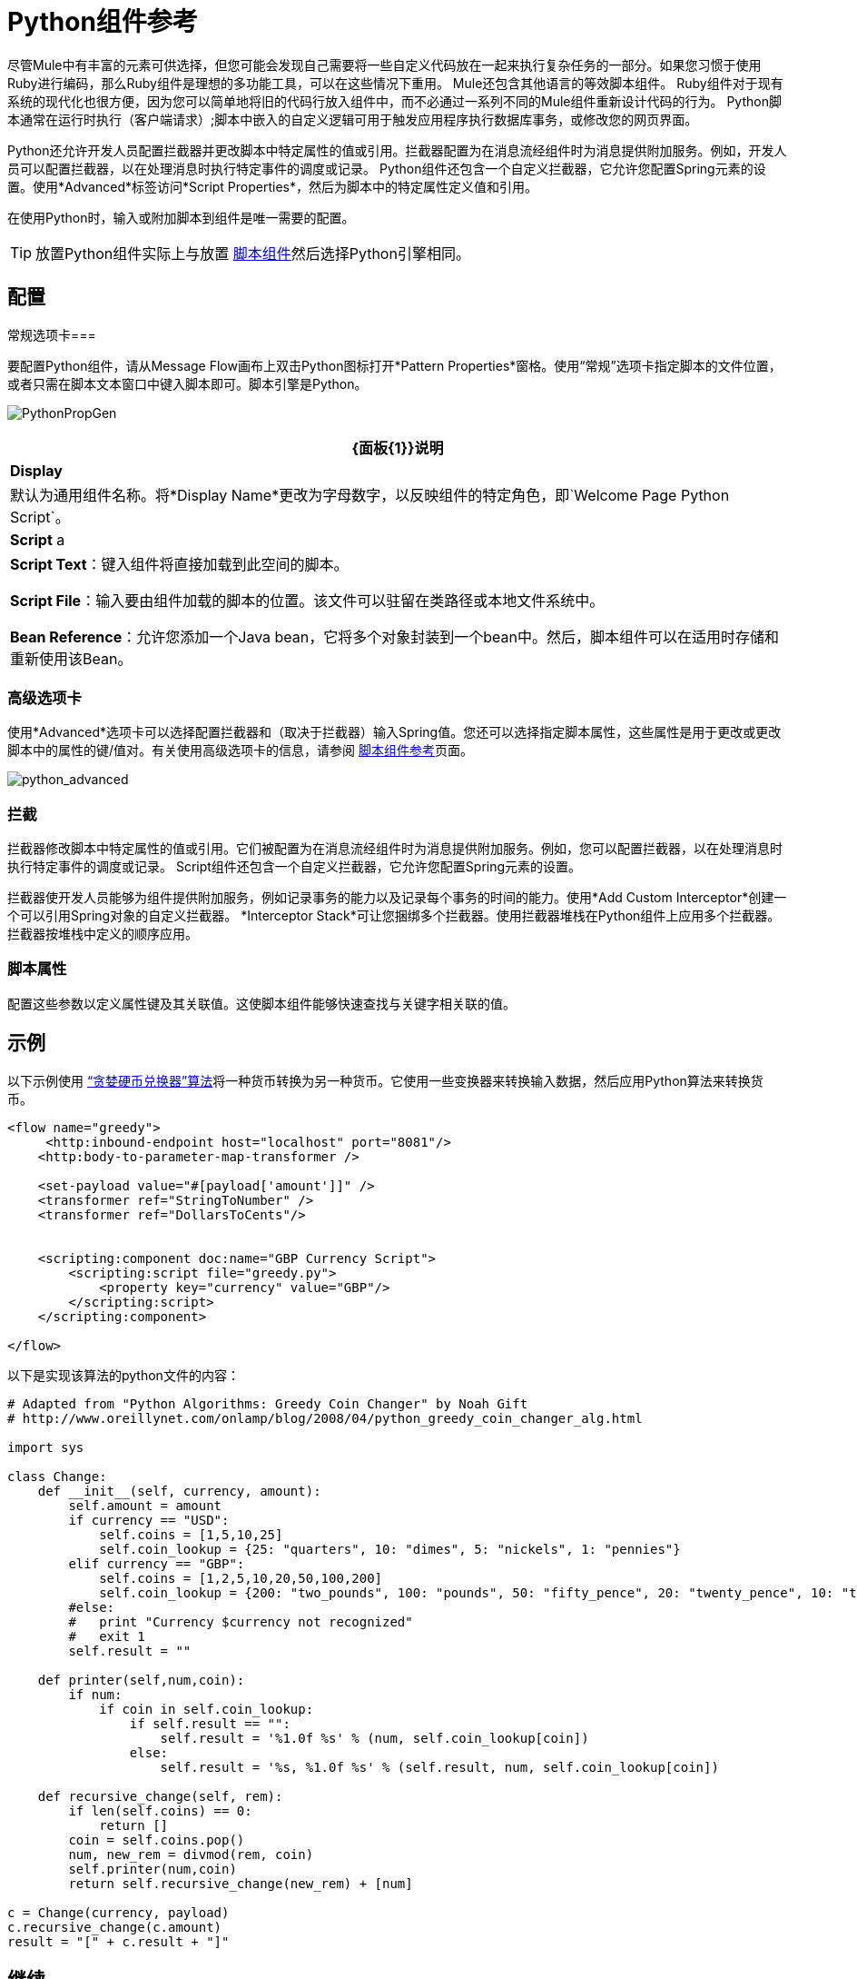 =  Python组件参考

尽管Mule中有丰富的元素可供选择，但您可能会发现自己需要将一些自定义代码放在一起来执行复杂任务的一部分。如果您习惯于使用Ruby进行编码，那么Ruby组件是理想的多功能工具，可以在这些情况下重用。 Mule还包含其他语言的等效脚本组件。 Ruby组件对于现有系统的现代化也很方便，因为您可以简单地将旧的代码行放入组件中，而不必通过一系列不同的Mule组件重新设计代码的行为。 Python脚本通常在运行时执行（客户端请求）;脚本中嵌入的自定义逻辑可用于触发应用程序执行数据库事务，或修改您的网页界面。

Python还允许开发人员配置拦截器并更改脚本中特定属性的值或引用。拦截器配置为在消息流经组件时为消息提供附加服务。例如，开发人员可以配置拦截器，以在处理消息时执行特定事件的调度或记录。 Python组件还包含一个自定义拦截器，它允许您配置Spring元素的设置。使用*Advanced*标签访问*Script Properties*，然后为脚本中的特定属性定义值和引用。

在使用Python时，输入或附加脚本到组件是唯一需要的配置。

[TIP]
放置Python组件实际上与放置 link:/mule-user-guide/v/3.5/script-component-reference[脚本组件]然后选择Python引擎相同。

== 配置

常规选项卡=== 

要配置Python组件，请从Message Flow画布上双击Python图标打开*Pattern Properties*窗格。使用“常规”选项卡指定脚本的文件位置，或者只需在脚本文本窗口中键入脚本即可。脚本引擎是Python。

image:PythonPropGen.png[PythonPropGen]

[%header%autowidth.spread]
|===
| {面板{1}}说明
| *Display*  |默认为通用组件名称。将*Display Name*更改为字母数字，以反映组件的特定角色，即`Welcome Page Python Script`。
| *Script* a |
*Script Text*：键入组件将直接加载到此空间的脚本。

*Script File*：输入要由组件加载的脚本的位置。该文件可以驻留在类路径或本地文件系统中。

*Bean Reference*：允许您添加一个Java bean，它将多个对象封装到一个bean中。然后，脚本组件可以在适用时存储和重新使用该Bean。
|===

=== 高级选项卡

使用*Advanced*选项卡可以选择配置拦截器和（取决于拦截器）输入Spring值。您还可以选择指定脚本属性，这些属性是用于更改或更改脚本中的属性的键/值对。有关使用高级选项卡的信息，请参阅 link:/mule-user-guide/v/3.5/script-component-reference[脚本组件参考]页面。

image:python_advanced.png[python_advanced]

=== 拦截

拦截器修改脚本中特定属性的值或引用。它们被配置为在消息流经组件时为消息提供附加服务。例如，您可以配置拦截器，以在处理消息时执行特定事件的调度或记录。 Script组件还包含一个自定义拦截器，它允许您配置Spring元素的设置。

拦截器使开发人员能够为组件提供附加服务，例如记录事务的能力以及记录每个事务的时间的能力。使用*Add Custom Interceptor*创建一个可以引用Spring对象的自定义拦截器。 *Interceptor Stack*可让您捆绑多个拦截器。使用拦截器堆栈在Python组件上应用多个拦截器。拦截器按堆栈中定义的顺序应用。

=== 脚本属性

配置这些参数以定义属性键及其关联值。这使脚本组件能够快速查找与关键字相关联的值。

== 示例

以下示例使用 link:https://en.wikipedia.org/wiki/Change-making_problem[“贪婪硬币兑换器”算法]将一种货币转换为另一种货币。它使用一些变换器来转换输入数据，然后应用Python算法来转换货币。

[source, xml, linenums]
----
<flow name="greedy">
     <http:inbound-endpoint host="localhost" port="8081"/>
    <http:body-to-parameter-map-transformer />
     
    <set-payload value="#[payload['amount']]" />
    <transformer ref="StringToNumber" />
    <transformer ref="DollarsToCents"/>
         
         
    <scripting:component doc:name="GBP Currency Script">
        <scripting:script file="greedy.py">
            <property key="currency" value="GBP"/>
        </scripting:script>
    </scripting:component>
                 
</flow>
----

以下是实现该算法的python文件的内容：

[source, code, linenums]
----
# Adapted from "Python Algorithms: Greedy Coin Changer" by Noah Gift
# http://www.oreillynet.com/onlamp/blog/2008/04/python_greedy_coin_changer_alg.html
  
import sys
  
class Change:
    def __init__(self, currency, amount):
        self.amount = amount
        if currency == "USD":
            self.coins = [1,5,10,25]
            self.coin_lookup = {25: "quarters", 10: "dimes", 5: "nickels", 1: "pennies"}
        elif currency == "GBP":
            self.coins = [1,2,5,10,20,50,100,200]
            self.coin_lookup = {200: "two_pounds", 100: "pounds", 50: "fifty_pence", 20: "twenty_pence", 10: "ten_pence", 5: "five_pence", 2: "two_pence", 1: "pennies"}
        #else:
        #   print "Currency $currency not recognized"
        #   exit 1
        self.result = ""
  
    def printer(self,num,coin):
        if num:
            if coin in self.coin_lookup:
                if self.result == "":
                    self.result = '%1.0f %s' % (num, self.coin_lookup[coin])
                else:
                    self.result = '%s, %1.0f %s' % (self.result, num, self.coin_lookup[coin])
  
    def recursive_change(self, rem):
        if len(self.coins) == 0:
            return []
        coin = self.coins.pop()
        num, new_rem = divmod(rem, coin)
        self.printer(num,coin)
        return self.recursive_change(new_rem) + [num]
  
c = Change(currency, payload)
c.recursive_change(c.amount)
result = "[" + c.result + "]"
----

== 继续

* 请参阅通用的 link:/mule-user-guide/v/3.4/script-component-reference[脚本组件参考]，了解脚本如何与单向和请求响应端点一起工作。

* 有关更多信息，请参阅Mule ESB页面 link:/mule-user-guide/v/3.4/scripting-module-reference[脚本模块]。
